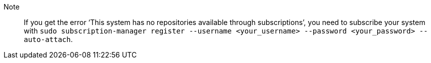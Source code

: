 Note::: If you get the error ‘This system has no repositories available through subscriptions’,
you need to subscribe your system with
`sudo subscription-manager register --username <your_username> --password <your_password> --auto-attach`.
